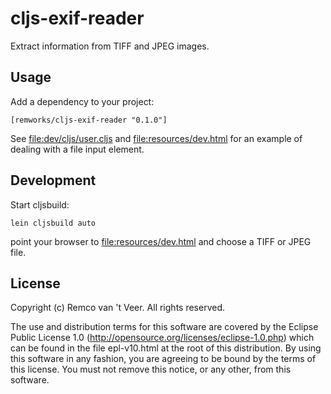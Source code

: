 * cljs-exif-reader

  Extract information from TIFF and JPEG images.

** Usage

   Add a dependency to your project:

   #+BEGIN_SRC
[remworks/cljs-exif-reader "0.1.0"]
   #+END_SRC

   See file:dev/cljs/user.cljs and file:resources/dev.html for an example of
   dealing with a file input element.

** Development

   Start cljsbuild:

   #+BEGIN_SRC
lein cljsbuild auto
   #+END_SRC

   point your browser to file:resources/dev.html and choose a TIFF or JPEG file.

** License

Copyright (c) Remco van 't Veer. All rights reserved.

The use and distribution terms for this software are covered by the
Eclipse Public License 1.0
(http://opensource.org/licenses/eclipse-1.0.php) which can be found in
the file epl-v10.html at the root of this distribution.  By using this
software in any fashion, you are agreeing to be bound by the terms of
this license.  You must not remove this notice, or any other, from
this software.
